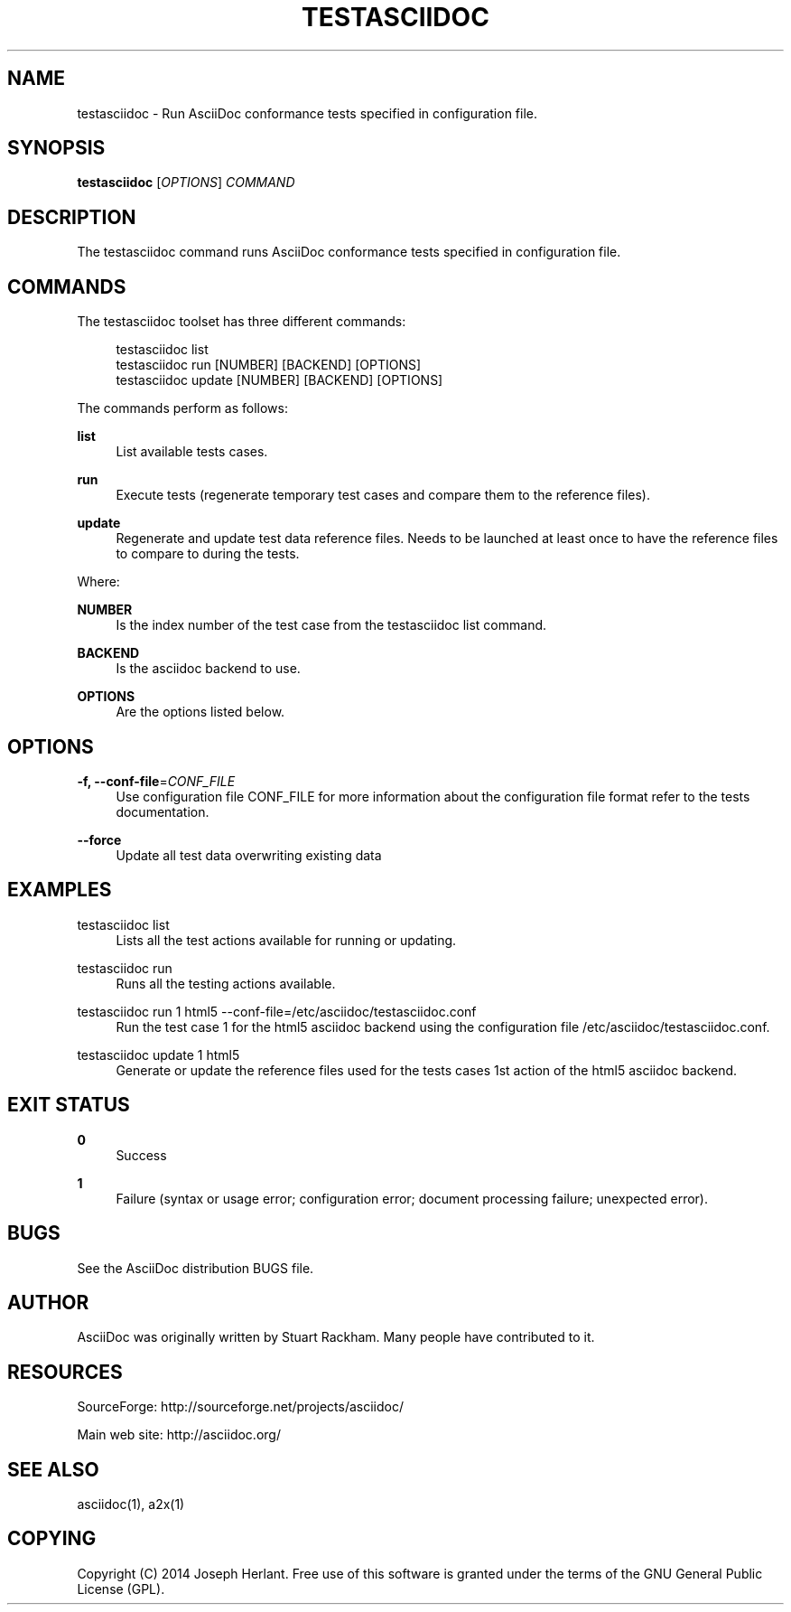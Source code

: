 '\" t
.\"     Title: testasciidoc
.\"    Author: [see the "AUTHOR" section]
.\" Generator: DocBook XSL Stylesheets v1.79.1 <http://docbook.sf.net/>
.\"      Date: 07/18/2018
.\"    Manual: \ \&
.\"    Source: \ \&
.\"  Language: English
.\"
.TH "TESTASCIIDOC" "1" "07/18/2018" "\ \&" "\ \&"
.\" -----------------------------------------------------------------
.\" * Define some portability stuff
.\" -----------------------------------------------------------------
.\" ~~~~~~~~~~~~~~~~~~~~~~~~~~~~~~~~~~~~~~~~~~~~~~~~~~~~~~~~~~~~~~~~~
.\" http://bugs.debian.org/507673
.\" http://lists.gnu.org/archive/html/groff/2009-02/msg00013.html
.\" ~~~~~~~~~~~~~~~~~~~~~~~~~~~~~~~~~~~~~~~~~~~~~~~~~~~~~~~~~~~~~~~~~
.ie \n(.g .ds Aq \(aq
.el       .ds Aq '
.\" -----------------------------------------------------------------
.\" * set default formatting
.\" -----------------------------------------------------------------
.\" disable hyphenation
.nh
.\" disable justification (adjust text to left margin only)
.ad l
.\" -----------------------------------------------------------------
.\" * MAIN CONTENT STARTS HERE *
.\" -----------------------------------------------------------------
.SH "NAME"
testasciidoc \- Run AsciiDoc conformance tests specified in configuration file\&.
.SH "SYNOPSIS"
.sp
\fBtestasciidoc\fR [\fIOPTIONS\fR] \fICOMMAND\fR
.SH "DESCRIPTION"
.sp
The testasciidoc command runs AsciiDoc conformance tests specified in configuration file\&.
.SH "COMMANDS"
.sp
The testasciidoc toolset has three different commands:
.sp
.if n \{\
.RS 4
.\}
.nf
testasciidoc list
testasciidoc run [NUMBER] [BACKEND] [OPTIONS]
testasciidoc update [NUMBER] [BACKEND] [OPTIONS]
.fi
.if n \{\
.RE
.\}
.sp
The commands perform as follows:
.PP
\fBlist\fR
.RS 4
List available tests cases\&.
.RE
.PP
\fBrun\fR
.RS 4
Execute tests (regenerate temporary test cases and compare them to the reference files)\&.
.RE
.PP
\fBupdate\fR
.RS 4
Regenerate and update test data reference files\&. Needs to be launched at least once to have the reference files to compare to during the tests\&.
.RE
.sp
Where:
.PP
\fBNUMBER\fR
.RS 4
Is the index number of the test case from the
testasciidoc list
command\&.
.RE
.PP
\fBBACKEND\fR
.RS 4
Is the asciidoc backend to use\&.
.RE
.PP
\fBOPTIONS\fR
.RS 4
Are the options listed below\&.
.RE
.SH "OPTIONS"
.PP
\fB\-f, \-\-conf\-file\fR=\fICONF_FILE\fR
.RS 4
Use configuration file CONF_FILE for more information about the configuration file format refer to the tests documentation\&.
.RE
.PP
\fB\-\-force\fR
.RS 4
Update all test data overwriting existing data
.RE
.SH "EXAMPLES"
.PP
testasciidoc list
.RS 4
Lists all the test actions available for running or updating\&.
.RE
.PP
testasciidoc run
.RS 4
Runs all the testing actions available\&.
.RE
.PP
testasciidoc run 1 html5 \-\-conf\-file=/etc/asciidoc/testasciidoc\&.conf
.RS 4
Run the test case 1 for the html5 asciidoc backend using the configuration file /etc/asciidoc/testasciidoc\&.conf\&.
.RE
.PP
testasciidoc update 1 html5
.RS 4
Generate or update the reference files used for the tests cases 1st action of the html5 asciidoc backend\&.
.RE
.SH "EXIT STATUS"
.PP
\fB0\fR
.RS 4
Success
.RE
.PP
\fB1\fR
.RS 4
Failure (syntax or usage error; configuration error; document processing failure; unexpected error)\&.
.RE
.SH "BUGS"
.sp
See the AsciiDoc distribution BUGS file\&.
.SH "AUTHOR"
.sp
AsciiDoc was originally written by Stuart Rackham\&. Many people have contributed to it\&.
.SH "RESOURCES"
.sp
SourceForge: http://sourceforge\&.net/projects/asciidoc/
.sp
Main web site: http://asciidoc\&.org/
.SH "SEE ALSO"
.sp
asciidoc(1), a2x(1)
.SH "COPYING"
.sp
Copyright (C) 2014 Joseph Herlant\&. Free use of this software is granted under the terms of the GNU General Public License (GPL)\&.
